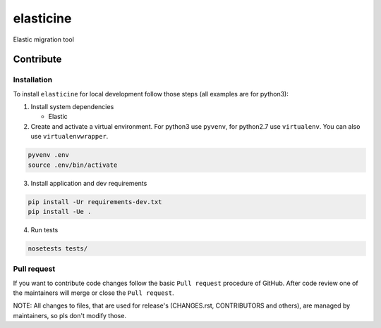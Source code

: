 elasticine
==========

Elastic migration tool



Contribute
----------

Installation
~~~~~~~~~~~~

To install ``elasticine`` for local development follow those steps (all examples
are for python3):

1. Install system dependencies
   
   * Elastic

2. Create and activate a virtual environment. For python3 use ``pyvenv``, 
   for python2.7 use ``virtualenv``. You can also use ``virtualenvwrapper``.
   
.. code-block:: bash

    pyvenv .env
    source .env/bin/activate

3. Install application and dev requirements
   
.. code-block:: bash
    
    pip install -Ur requirements-dev.txt
    pip install -Ue .

4. Run tests
   
.. code-block:: bash

    nosetests tests/


Pull request
~~~~~~~~~~~~

If you want to contribute code changes follow the basic ``Pull request``
procedure of GitHub. After code review one of the maintainers will merge or
close the ``Pull request``.

NOTE: All changes to files, that are used for release's (CHANGES.rst, 
CONTRIBUTORS and others), are managed by maintainers, so pls don't modify those.


